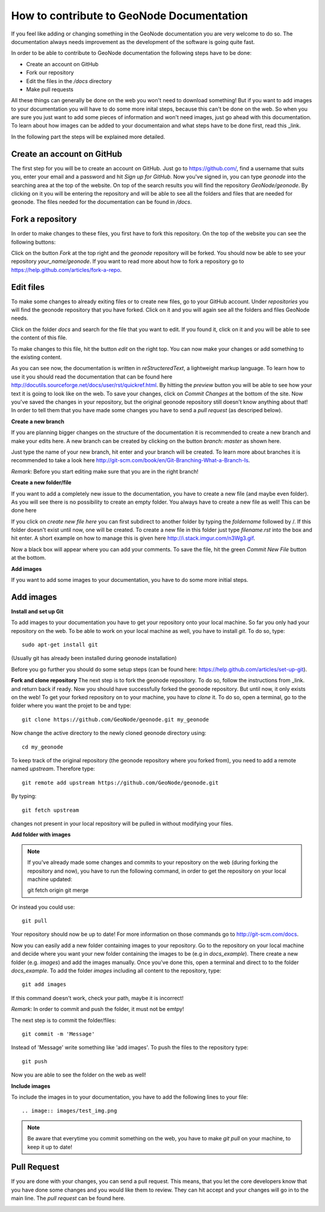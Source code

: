 How to contribute to GeoNode Documentation
==========================================


If you feel like adding or changing something in the GeoNode documentation you are very welcome to do so. The documentation always needs improvement as the development of the software is going quite fast.

In order to be able to contribute to GeoNode documentation the following steps have to be done:

* Create an account on GitHub
* Fork our repository
* Edit the files in the */docs* directory
* Make pull requests

All these things can generally be done on the web you won't need to download something! But if you want to add images to your documentation you will have to do some more inital steps, because this can't
be done on the web. So when you are sure you just want to add some pieces of information and won't need images, just go ahead with this documentation.
To learn about how images can be added to your documentaion and what steps have to be done first, read this _link.


In the following part the steps will be explained more detailed.

Create an account on GitHub
---------------------------

The first step for you will be to create an account on GitHub. Just go to https://github.com/, find a username that suits you, enter your email and a password and hit *Sign up for GitHub*. 
Now you've signed in, you can type *geonode* into the searching area at the top of the website. On top of the search results you will find the repository *GeoNode/geonode*. By clicking on it you will be entering the repository and will be able to see all the folders and files that are needed for geonode. 
The files needed for the documentation can be found in */docs*. 

Fork a repository
------------------

In order to make changes to these files, you first have to fork this repository. On the top of the website you can see the following buttons:

.. image:: img/fork_repo.PNG

Click on the button *Fork* at the top right and the *geonode* repository will be forked. You should now be able to see your repository *your_name/geonode*.
If you want to read more about how to fork a repository go to https://help.github.com/articles/fork-a-repo.


Edit files
----------

To make some changes to already exiting files or to create new files, go to your GitHub account. Under *repositories* you will find the geonode repository that you have forked. Click on it and you will again see all the folders and files GeoNode needs. 

.. image:: img/repository_geonode.PNG

Click on the folder *docs* and search for the file that you want to edit. If you found it, click on it and you will be able to see the content of this file.

.. image:: img/index_txt.PNG

To make changes to this file, hit the button *edit* on the right top. You can now make your changes or add something to the existing content. 

.. image:: img/index_edit.PNG

As you can see now, the documentation is written in *reStructeredText*, a lightweight markup language. To learn how to use it you should read the documentation that can be found here http://docutils.sourceforge.net/docs/user/rst/quickref.html.
By hitting the *preview* button you will be able to see how your text it is going to look like on the web. To save your changes, click on *Commit Changes* at the bottom of the site. Now you've saved the changes in your repository, but the original geonode repository still doesn't know anything about that!
In order to tell them that you have made some changes you have to send a *pull request* (as descriped below).


**Create a new branch**

If you are planning bigger changes on the structure of the documentation it is recommended to create a new branch and make your edits here. 
A new branch can be created by clicking on the button *branch: master* as shown here. 

.. image:: img/create_branch_example.PNG

Just type the name of your new branch, hit enter and your branch will be created. To learn more about branches it is recommended to take a look here http://git-scm.com/book/en/Git-Branching-What-a-Branch-Is.

*Remark*: Before you start editing make sure that you are in the right branch!


**Create a new folder/file**

If you want to add a completely new issue to the documentation, you have to create a new file (and maybe even folder).
As you will see there is no possibility to create an empty folder. You always have to create a new file as well! This can be 
done here

.. image:: img/create_file.png

If you click on *create new file here* you can first subdirect to another folder by typing the *foldername* followed by /. If this folder
doesn't exist until now, one will be created. To create a new file in this folder just type *filename.rst* into the box and hit enter.
A short example on how to manage this is given here http://i.stack.imgur.com/n3Wg3.gif.

.. image:: img/create_file_test.PNG

Now a black box will appear where you can add your comments. To save the file, hit the green *Commit New File* button at the bottom.

**Add images**

If you want to add some images to your documentation, you have to do some more initial steps. 


Add images
----------

**Install and set up Git**

To add images to your documentation you have to get your repository onto your local machine. So far you only had your repository on the web.
To be able to work on your local machine as well, you have to install *git*. To do so, type::

      sudo apt-get install git
      
(Usually git has already been installed during geonode installation)

Before you go further you should do some setup steps (can be found here: https://help.github.com/articles/set-up-git).

**Fork and clone repository**
The next step is to fork the geonode repository. To do so, follow the instructions from _link. and return back if ready.
Now you should have successfully forked the geonode repository. But until now, it only exists on the web! To get your forked repository on to your machine, you have to *clone* it.
To do so, open a terminal, go to the folder where you want the projet to be and type::

      git clone https://github.com/GeoNode/geonode.git my_geonode

Now change the active directory to the newly cloned geonode directory using::

      cd my_geonode
       
To keep track of the original repository (the geonode repository where you forked from), you need to add a remote named *upstream*. Therefore type::

      git remote add upstream https://github.com/GeoNode/geonode.git
       
By typing::

      git fetch upstream
       
changes not present in your local repository will be pulled in without modifying your files.

**Add folder with images**

.. note:: If you've already made some changes and commits to your repository on the web (during forking the repository and now), you have to run the following command, in order to get the repository on your local machine updated::

      git fetch origin
      git merge
      
Or instead you could use::

      git pull

Your repository should now be up to date!
For more information on those commands go to http://git-scm.com/docs.

Now you can easily add a new folder containing images to your repository. Go to the repository on your local machine and decide where you want your new folder containing the images to be (e.g in *docs_example*).
There create a new folder (e.g. *images*) and add the images manually. Once you've done this, open a terminal and direct to to the folder *docs_example*. 
To add the folder *images* including all content to the repository, type::

      git add images

If this command doesn't work, check your path, maybe it is incorrect!

*Remark*: In order to commit and push the folder, it must not be emtpy!

The next step is to commit the folder/files::

      git commit -m 'Message'
      
Instead of 'Message' write something like 'add images'.
To push the files to the repository type::

      git push

Now you are able to see the folder on the web as well!

**Include images**

To include the images in to your documentation, you have to add the following lines to your file::

      .. image:: images/test_img.png


.. note:: Be aware that everytime you commit something on the web, you have to make *git pull* on your machine, to keep it up to date!

Pull Request
------------

If you are done with your changes, you can send a pull request. This means, that you let the core developers know that you have done some changes and you would like them to review. They can hit accept and your changes will go in to the main line.
The *pull request* can be found here.

.. image:: img/pull_request.PNG

